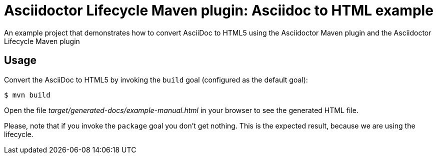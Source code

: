 = Asciidoctor Lifecycle Maven plugin: Asciidoc to HTML example

An example project that demonstrates how to convert AsciiDoc to HTML5 using the Asciidoctor Maven plugin
and the Asciidoctor Lifecycle Maven plugin

== Usage

Convert the AsciiDoc to HTML5 by invoking the `build` goal (configured as the default goal):

 $ mvn build

Open the file _target/generated-docs/example-manual.html_ in your browser to see the generated HTML file.

Please, note that if you invoke the `package` goal you don't get nothing.
This is the expected result, because we are using the lifecycle.